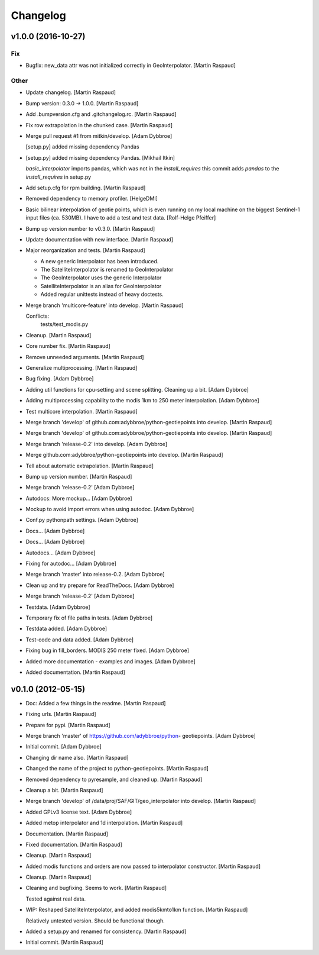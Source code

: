 Changelog
=========

v1.0.0 (2016-10-27)
-------------------

Fix
~~~

- Bugfix: new_data attr was not initialized correctly in
  GeoInterpolator. [Martin Raspaud]

Other
~~~~~

- Update changelog. [Martin Raspaud]

- Bump version: 0.3.0 → 1.0.0. [Martin Raspaud]

- Add .bumpversion.cfg and .gitchangelog.rc. [Martin Raspaud]

- Fix row extrapolation in the chunked case. [Martin Raspaud]

- Merge pull request #1 from mitkin/develop. [Adam Dybbroe]

  [setup.py] added missing dependency Pandas

- [setup.py] added missing dependency Pandas. [Mikhail Itkin]

  `basic_interpolator` imports pandas, which was not in the `install_requires`
  this commit adds `pandas` to the `install_requires` in setup.py


- Add setup.cfg for rpm building. [Martin Raspaud]

- Removed dependency to memory profiler. [HelgeDMI]

- Basic bilinear interpolation of geotie points, which is even running
  on my local machine on the biggest Sentinel-1 input files (ca. 530MB).
  I have to add a test and test data. [Rolf-Helge Pfeiffer]

- Bump up version number to v0.3.0. [Martin Raspaud]

- Update documentation with new interface. [Martin Raspaud]

- Major reorganization and tests. [Martin Raspaud]

  * A new generic Interpolator has been introduced.
  * The SatelliteInterpolator is renamed to GeoInterpolator
  * The GeoInterpolator uses the generic Interpolator
  * SatelliteInterpolator is an alias for GeoInterpolator
  * Added regular unittests instead of heavy doctests.

- Merge branch 'multicore-feature' into develop. [Martin Raspaud]

  Conflicts:
  	tests/test_modis.py


- Cleanup. [Martin Raspaud]

- Core number fix. [Martin Raspaud]

- Remove unneeded arguments. [Martin Raspaud]

- Generalize multiprocessing. [Martin Raspaud]

- Bug fixing. [Adam Dybbroe]

- Adding util functions for cpu-setting and scene splitting. Cleaning up
  a bit. [Adam Dybbroe]

- Adding multiprocessing capability to the modis 1km to 250 meter
  interpolation. [Adam Dybbroe]

- Test multicore interpolation. [Martin Raspaud]

- Merge branch 'develop' of github.com:adybbroe/python-geotiepoints into
  develop. [Martin Raspaud]

- Merge branch 'develop' of github.com:adybbroe/python-geotiepoints into
  develop. [Martin Raspaud]

- Merge branch 'release-0.2' into develop. [Adam Dybbroe]

- Merge github.com:adybbroe/python-geotiepoints into develop. [Martin
  Raspaud]

- Tell about automatic extrapolation. [Martin Raspaud]

- Bump up version number. [Martin Raspaud]

- Merge branch 'release-0.2' [Adam Dybbroe]

- Autodocs: More mockup... [Adam Dybbroe]

- Mockup to avoid import errors when using autodoc. [Adam Dybbroe]

- Conf.py pythonpath settings. [Adam Dybbroe]

- Docs... [Adam Dybbroe]

- Docs... [Adam Dybbroe]

- Autodocs... [Adam Dybbroe]

- Fixing for autodoc... [Adam Dybbroe]

- Merge branch 'master' into release-0.2. [Adam Dybbroe]

- Clean up and try prepare for ReadTheDocs. [Adam Dybbroe]

- Merge branch 'release-0.2' [Adam Dybbroe]

- Testdata. [Adam Dybbroe]

- Temporary fix of file paths in tests. [Adam Dybbroe]

- Testdata added. [Adam Dybbroe]

- Test-code and data added. [Adam Dybbroe]

- Fixing bug in fill_borders. MODIS 250 meter fixed. [Adam Dybbroe]

- Added more documentation - examples and images. [Adam Dybbroe]

- Added documentation. [Martin Raspaud]

v0.1.0 (2012-05-15)
-------------------

- Doc: Added a few things in the readme. [Martin Raspaud]

- Fixing urls. [Martin Raspaud]

- Prepare for pypi. [Martin Raspaud]

- Merge branch 'master' of https://github.com/adybbroe/python-
  geotiepoints. [Adam Dybbroe]

- Initial commit. [Adam Dybbroe]

- Changing dir name also. [Martin Raspaud]

- Changed the name of the project to python-geotiepoints. [Martin
  Raspaud]

- Removed dependency to pyresample, and cleaned up. [Martin Raspaud]

- Cleanup a bit. [Martin Raspaud]

- Merge branch 'develop' of /data/proj/SAF/GIT/geo_interpolator into
  develop. [Martin Raspaud]

- Added GPLv3 license text. [Adam Dybbroe]

- Added metop interpolator and 1d interpolation. [Martin Raspaud]

- Documentation. [Martin Raspaud]

- Fixed documentation. [Martin Raspaud]

- Cleanup. [Martin Raspaud]

- Added modis functions and orders are now passed to interpolator
  constructor. [Martin Raspaud]

- Cleanup. [Martin Raspaud]

- Cleaning and bugfixing. Seems to work. [Martin Raspaud]

  Tested against real data.


- WIP: Reshaped SatelliteInterpolator, and added modis5kmto1km function.
  [Martin Raspaud]

  Relatively untested version. Should be functional though.


- Added a setup.py and renamed for consistency. [Martin Raspaud]

- Initial commit. [Martin Raspaud]


